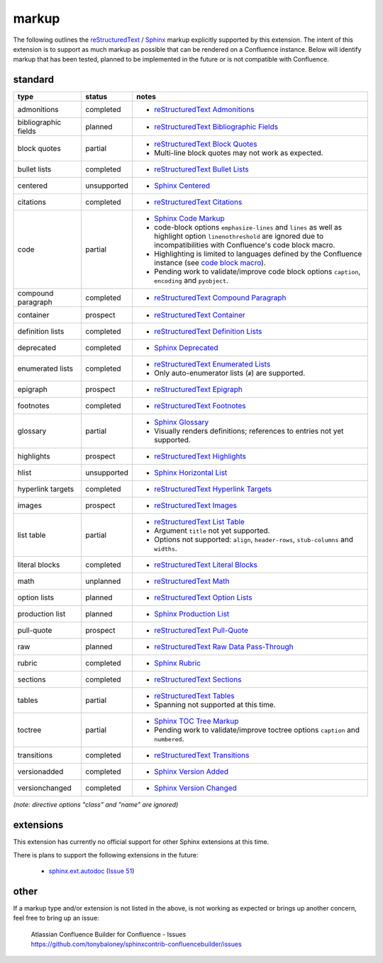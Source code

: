 markup
======

The following outlines the reStructuredText_ / Sphinx_ markup explicitly supported
by this extension. The intent of this extension is to support as much markup as
possible that can be rendered on a Confluence instance. Below will identify
markup that has been tested, planned to be implemented in the future or is not
compatible with Confluence.

standard
--------

.. keywords | partial, planned, prospect, unplanned, unsupported

====================== ============= =====
type                   status        notes
====================== ============= =====
admonitions            completed     - `reStructuredText Admonitions`_
bibliographic fields   planned       - `reStructuredText Bibliographic Fields`_
block quotes           partial       - `reStructuredText Block Quotes`_
                                     - Multi-line block quotes may not work as
                                       expected.
bullet lists           completed     - `reStructuredText Bullet Lists`_
centered               unsupported   - `Sphinx Centered`_
citations              completed     - `reStructuredText Citations`_
code                   partial       - `Sphinx Code Markup`_
                                     - code-block options ``emphasize-lines``
                                       and ``lines`` as well as highlight option
                                       ``linenothreshold`` are ignored due to
                                       incompatibilities with Confluence's code
                                       block macro.
                                     - Highlighting is limited to languages
                                       defined by the Confluence instance (see
                                       `code block macro`_).
                                     - Pending work to validate/improve code
                                       block options ``caption``, ``encoding``
                                       and ``pyobject``.
compound paragraph     completed     - `reStructuredText Compound Paragraph`_
container              prospect      - `reStructuredText Container`_
definition lists       completed     - `reStructuredText Definition Lists`_
deprecated             completed     - `Sphinx Deprecated`_
enumerated lists       completed     - `reStructuredText Enumerated Lists`_
                                     - Only auto-enumerator lists (``#``) are
                                       supported.
epigraph               prospect      - `reStructuredText Epigraph`_
footnotes              completed     - `reStructuredText Footnotes`_
glossary               partial       - `Sphinx Glossary`_
                                     - Visually renders definitions; references
                                       to entries not yet supported.
highlights             prospect      - `reStructuredText Highlights`_
hlist                  unsupported   - `Sphinx Horizontal List`_
hyperlink targets      completed     - `reStructuredText Hyperlink Targets`_
images                 prospect      - `reStructuredText Images`_
list table             partial       - `reStructuredText List Table`_
                                     - Argument ``title`` not yet supported.
                                     - Options not supported: ``align``,
                                       ``header-rows``, ``stub-columns`` and
                                       ``widths``.
literal blocks         completed     - `reStructuredText Literal Blocks`_
math                   unplanned     - `reStructuredText Math`_
option lists           planned       - `reStructuredText Option Lists`_
production list        planned       - `Sphinx Production List`_
pull-quote             prospect      - `reStructuredText Pull-Quote`_
raw                    planned       - `reStructuredText Raw Data Pass-Through`_
rubric                 completed     - `Sphinx Rubric`_
sections               completed     - `reStructuredText Sections`_
tables                 partial       - `reStructuredText Tables`_
                                     - Spanning not supported at this time.
toctree                partial       - `Sphinx TOC Tree Markup`_
                                     - Pending work to validate/improve toctree
                                       options ``caption`` and ``numbered``.
transitions            completed     - `reStructuredText Transitions`_
versionadded           completed     - `Sphinx Version Added`_
versionchanged         completed     - `Sphinx Version Changed`_
====================== ============= =====

*(note: directive options "class" and "name" are ignored)*

extensions
----------

This extension has currently no official support for other Sphinx extensions at
this time.

There is plans to support the following extensions in the future:

 - `sphinx.ext.autodoc`_ (`Issue 51`_)

.. _Issue 51: https://github.com/tonybaloney/sphinxcontrib-confluencebuilder/issues/51

other
-----

If a markup type and/or extension is not listed in the above, is not working as
expected or brings up another concern, feel free to bring up an issue:

    | Atlassian Confluence Builder for Confluence - Issues
    | https://github.com/tonybaloney/sphinxcontrib-confluencebuilder/issues

.. _code block macro: https://confluence.atlassian.com/confcloud/code-block-macro-724765175.html
.. _reStructuredText: http://docutils.sourceforge.net/rst.html
.. _reStructuredText Admonitions: http://docutils.sourceforge.net/docs/ref/rst/directives.html#admonitions
.. _reStructuredText Bibliographic Fields: http://docutils.sourceforge.net/docs/ref/rst/restructuredtext.html#bibliographic-fields
.. _reStructuredText Block Quotes: http://docutils.sourceforge.net/docs/ref/rst/restructuredtext.html#block-quotes
.. _reStructuredText Bullet Lists: http://docutils.sourceforge.net/docs/ref/rst/restructuredtext.html#bullet-lists
.. _reStructuredText Citations: http://docutils.sourceforge.net/docs/ref/rst/restructuredtext.html#citations
.. _reStructuredText Compound Paragraph: http://docutils.sourceforge.net/docs/ref/rst/directives.html#compound-paragraph
.. _reStructuredText Container: http://docutils.sourceforge.net/docs/ref/rst/directives.html#container
.. _reStructuredText Definition Lists: http://docutils.sourceforge.net/docs/ref/rst/restructuredtext.html#definition-lists
.. _reStructuredText Enumerated Lists: http://docutils.sourceforge.net/docs/ref/rst/restructuredtext.html#enumerated-lists
.. _reStructuredText Footnotes: http://docutils.sourceforge.net/docs/ref/rst/restructuredtext.html#footnotes
.. _reStructuredText Epigraph: http://docutils.sourceforge.net/docs/ref/rst/directives.html#epigraph
.. _reStructuredText Highlights: http://docutils.sourceforge.net/docs/ref/rst/directives.html#highlights
.. _reStructuredText Hyperlink Targets: http://docutils.sourceforge.net/docs/ref/rst/restructuredtext.html#hyperlink-targets
.. _reStructuredText Images: http://docutils.sourceforge.net/docs/ref/rst/directives.html#images
.. _reStructuredText List Table: http://docutils.sourceforge.net/docs/ref/rst/directives.html#list-table
.. _reStructuredText Literal Blocks: http://docutils.sourceforge.net/docs/ref/rst/restructuredtext.html#literal-blocks
.. _reStructuredText Math: http://docutils.sourceforge.net/docs/ref/rst/directives.html#math
.. _reStructuredText Option Lists: http://docutils.sourceforge.net/docs/ref/rst/restructuredtext.html#option-lists
.. _reStructuredText Pull-Quote: http://docutils.sourceforge.net/docs/ref/rst/directives.html#pull-quote
.. _reStructuredText Raw Data Pass-Through: http://docutils.sourceforge.net/docs/ref/rst/directives.html#raw-data-pass-through
.. _reStructuredText Sections: http://docutils.sourceforge.net/docs/ref/rst/restructuredtext.html#sections
.. _reStructuredText Tables: http://docutils.sourceforge.net/docs/ref/rst/restructuredtext.html#tables
.. _reStructuredText Transitions: http://docutils.sourceforge.net/docs/ref/rst/restructuredtext.html#transitions
.. _Sphinx: http://sphinx-doc.org/
.. _Sphinx Centered: http://www.sphinx-doc.org/en/stable/markup/para.html#directive-centered
.. _Sphinx Code Markup: http://www.sphinx-doc.org/en/stable/markup/code.html
.. _Sphinx Deprecated: http://www.sphinx-doc.org/en/stable/markup/para.html#directive-deprecated
.. _Sphinx Glossary: http://www.sphinx-doc.org/en/stable/markup/para.html#directive-glossary
.. _Sphinx Paragraph-level Markup: http://www.sphinx-doc.org/en/stable/markup/para.html
.. _Sphinx Production List: http://www.sphinx-doc.org/en/stable/markup/para.html#directive-productionlist
.. _Sphinx Horizontal List: http://www.sphinx-doc.org/en/stable/markup/para.html#directive-hlist
.. _Sphinx Rubric: http://www.sphinx-doc.org/en/stable/markup/para.html#directive-rubric
.. _Sphinx TOC Tree Markup: http://www.sphinx-doc.org/en/stable/markup/toctree.html
.. _Sphinx Version Added: http://www.sphinx-doc.org/en/stable/markup/para.html#directive-versionadded
.. _Sphinx Version Changed: http://www.sphinx-doc.org/en/stable/markup/para.html#directive-versionchanged
.. _sphinx.ext.autodoc: http://www.sphinx-doc.org/en/stable/ext/autodoc.html
